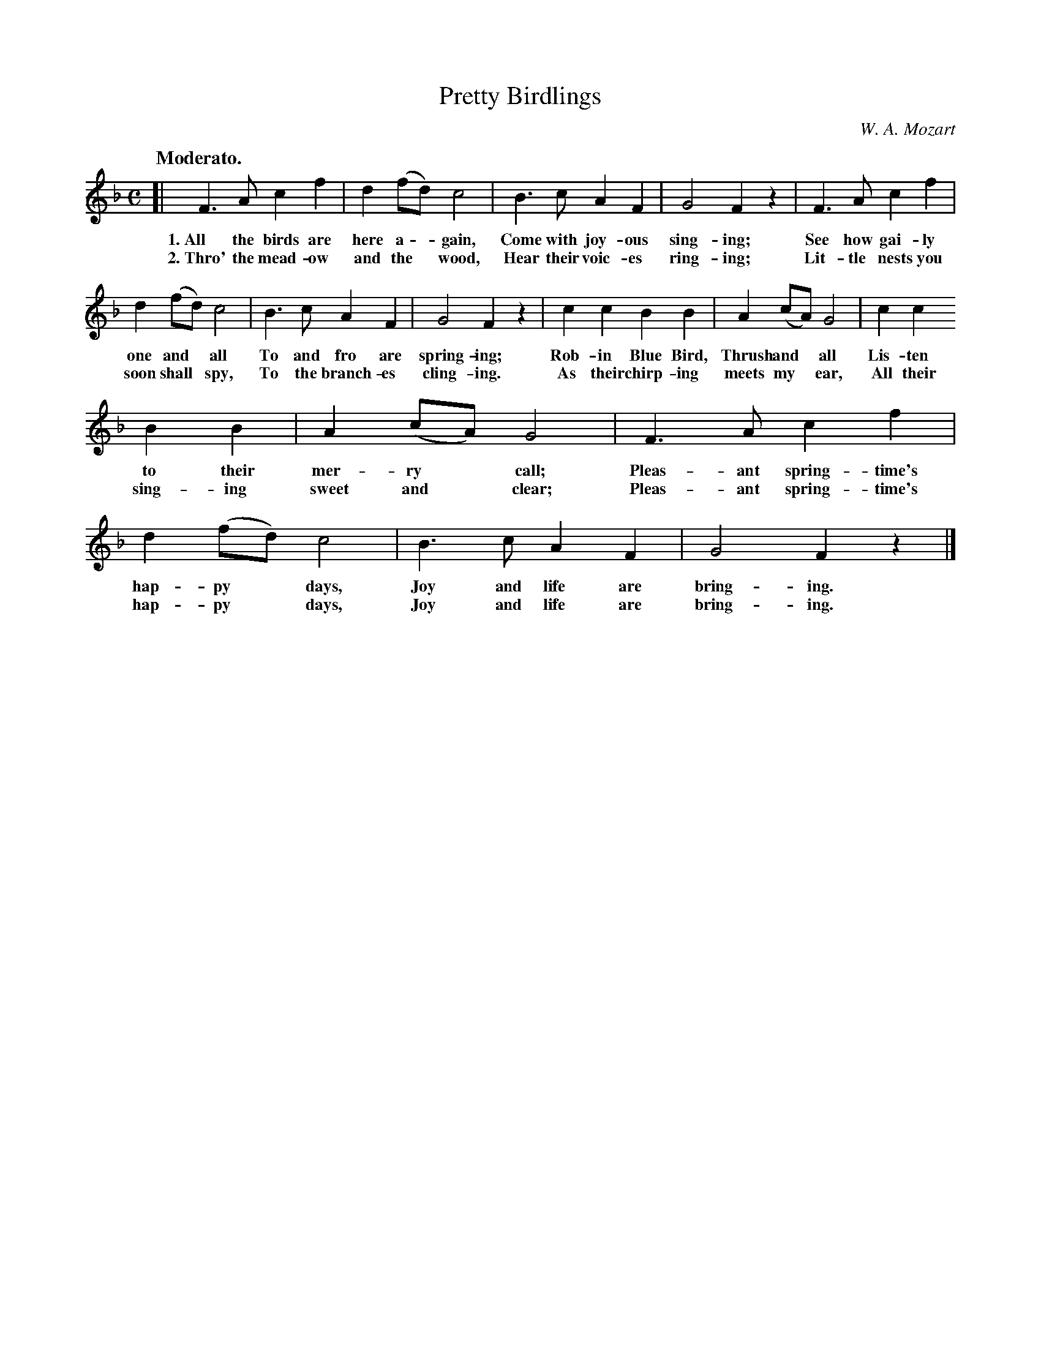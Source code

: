 X: 167
T: Pretty Birdlings
C: W. A. Mozart
Q: "Moderato."
%R: air, march
B: "The Everyday Song Book", 1927
F: http://www.library.pitt.edu/happybirthday/pdf/The_Everyday_Song_Book.pdf
Z: 2017 John Chambers <jc:trillian.mit.edu>
M: C
L: 1/8
K: F
% - - - - - - - - - - - - - - - - - - - - - - - - - - - - -
[| F3 A c2 f2 | d2 (fd) c4 | B3 c A2 F2 | G4 F2 z2 | F3 A c2 f2 |
w: 1.~All the birds are here a - gain, Come with joy-ous sing-ing;  See how gai-ly
w: 2.~Thro' the mead-ow and the* wood, Hear their voic-es ring-ing; Lit-tle nests you
%
d2 (fd) c4 | B3 c A2F2 | G4 F2 z2 | c2 c2 B2 B2 | A2 (cA) G4 | c2 c2
w: one and* all     To and fro are spring-ing;  Rob-in Blue Bird, Thrush and* all Lis-ten
w: soon shall* spy, To the branch-es cling-ing. As their chirp-ing meets my* ear, All their
%
B2 B2 | A2 (cA) G4 | F3 A c2 f2 | d2 (fd) c4 | B3 c A2 F2 | G4 F2 z2 |]
w: to their mer-ry* call;     Pleas-ant spring-time's hap-py* days, Joy and life are bring-ing.
w: sing-ing sweet and* clear; Pleas-ant spring-time's hap-py* days, Joy and life are bring-ing.
% - - - - - - - - - - - - - - - - - - - - - - - - - - - - -
